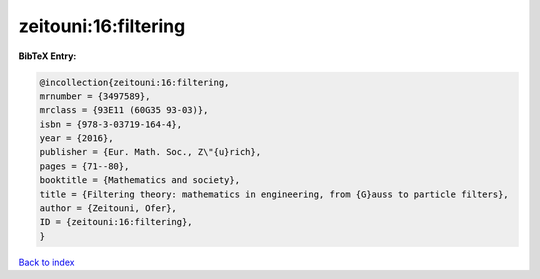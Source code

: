 zeitouni:16:filtering
=====================

.. :cite:t:`zeitouni:16:filtering`

.. bibliography:: ../../All.bib

**BibTeX Entry:**

.. code-block:: bibtex

   @incollection{zeitouni:16:filtering,
   mrnumber = {3497589},
   mrclass = {93E11 (60G35 93-03)},
   isbn = {978-3-03719-164-4},
   year = {2016},
   publisher = {Eur. Math. Soc., Z\"{u}rich},
   pages = {71--80},
   booktitle = {Mathematics and society},
   title = {Filtering theory: mathematics in engineering, from {G}auss to particle filters},
   author = {Zeitouni, Ofer},
   ID = {zeitouni:16:filtering},
   }

`Back to index <../index>`_
